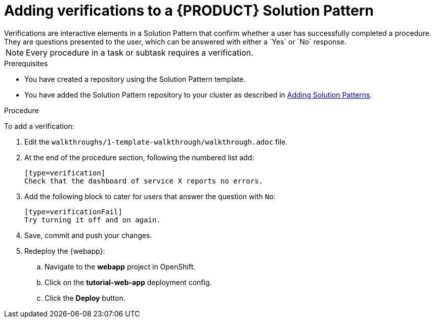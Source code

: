 [id='adding-verifications-solution-pattern']

ifdef::env-github[]
:imagesdir: ../images/
endif::[]

= Adding verifications to a {PRODUCT} Solution Pattern
Verifications are interactive elements in a Solution Pattern that confirm whether a user has successfully completed a procedure. They are questions presented to the user, which can be answered with either a `Yes` or `No` response.

NOTE: Every procedure in a task or subtask requires a verification.


.Prerequisites
* You have created a repository using the Solution Pattern template.
* You have added the Solution Pattern repository to your cluster as described in xref:gs-publishing-walkthroughs-proc[Adding Solution Patterns].


.Procedure
To add a verification:

. Edit the `walkthroughs/1-template-walkthrough/walkthrough.adoc` file.

. At the end of the procedure section, following the numbered list add:
+
:verificationText: verification
[source,asciidoc,subs="attributes"]
----
[type={verificationText}]
Check that the dashboard of service X reports no errors.
----
. Add the following block to cater for users that answer the question with `No`:
+
[source,asciidoc]
----
[type=verificationFail]
Try turning it off and on again.
----

. Save, commit and push your changes.

. Redeploy the {webapp}:
.. Navigate to the *webapp* project in OpenShift.
.. Click on the *tutorial-web-app* deployment config.
.. Click the *Deploy* button.
